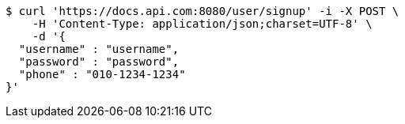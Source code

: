 [source,bash]
----
$ curl 'https://docs.api.com:8080/user/signup' -i -X POST \
    -H 'Content-Type: application/json;charset=UTF-8' \
    -d '{
  "username" : "username",
  "password" : "password",
  "phone" : "010-1234-1234"
}'
----